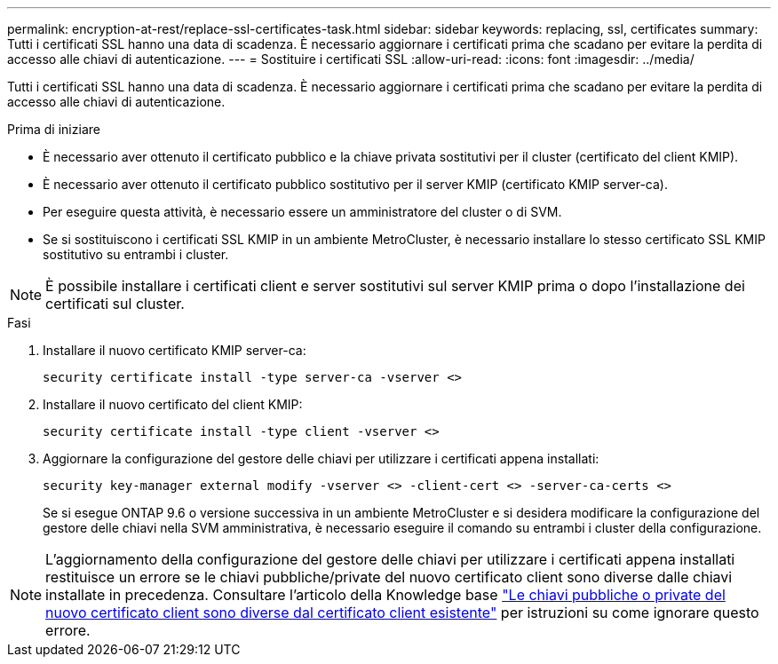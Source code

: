 ---
permalink: encryption-at-rest/replace-ssl-certificates-task.html 
sidebar: sidebar 
keywords: replacing, ssl, certificates 
summary: Tutti i certificati SSL hanno una data di scadenza. È necessario aggiornare i certificati prima che scadano per evitare la perdita di accesso alle chiavi di autenticazione. 
---
= Sostituire i certificati SSL
:allow-uri-read: 
:icons: font
:imagesdir: ../media/


[role="lead"]
Tutti i certificati SSL hanno una data di scadenza. È necessario aggiornare i certificati prima che scadano per evitare la perdita di accesso alle chiavi di autenticazione.

.Prima di iniziare
* È necessario aver ottenuto il certificato pubblico e la chiave privata sostitutivi per il cluster (certificato del client KMIP).
* È necessario aver ottenuto il certificato pubblico sostitutivo per il server KMIP (certificato KMIP server-ca).
* Per eseguire questa attività, è necessario essere un amministratore del cluster o di SVM.
* Se si sostituiscono i certificati SSL KMIP in un ambiente MetroCluster, è necessario installare lo stesso certificato SSL KMIP sostitutivo su entrambi i cluster.



NOTE: È possibile installare i certificati client e server sostitutivi sul server KMIP prima o dopo l'installazione dei certificati sul cluster.

.Fasi
. Installare il nuovo certificato KMIP server-ca:
+
`security certificate install -type server-ca -vserver <>`

. Installare il nuovo certificato del client KMIP:
+
`security certificate install -type client -vserver <>`

. Aggiornare la configurazione del gestore delle chiavi per utilizzare i certificati appena installati:
+
`security key-manager external modify -vserver <> -client-cert <> -server-ca-certs <>`

+
Se si esegue ONTAP 9.6 o versione successiva in un ambiente MetroCluster e si desidera modificare la configurazione del gestore delle chiavi nella SVM amministrativa, è necessario eseguire il comando su entrambi i cluster della configurazione.




NOTE: L'aggiornamento della configurazione del gestore delle chiavi per utilizzare i certificati appena installati restituisce un errore se le chiavi pubbliche/private del nuovo certificato client sono diverse dalle chiavi installate in precedenza. Consultare l'articolo della Knowledge base link:https://kb.netapp.com/Advice_and_Troubleshooting/Data_Storage_Software/ONTAP_OS/The_new_client_certificate_public_or_private_keys_are_different_from_the_existing_client_certificate["Le chiavi pubbliche o private del nuovo certificato client sono diverse dal certificato client esistente"^] per istruzioni su come ignorare questo errore.
